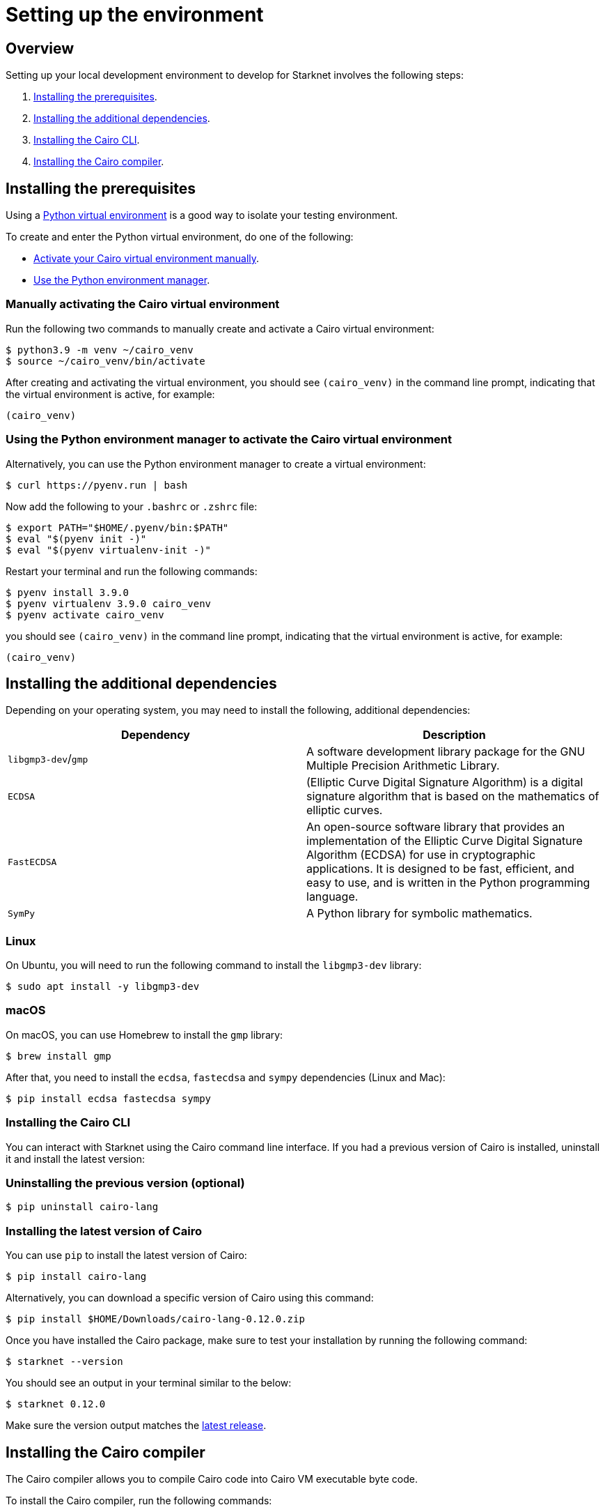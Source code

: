[id="environment"]

= Setting up the environment

== Overview

Setting up your local development environment to develop for Starknet involves the following steps:

1. xref:#installing_the_prerequisites[Installing the prerequisites].
2. xref:#installing_the_additional_dependencies[Installing the additional dependencies].
3. xref:#installing_the_cairo_cli[Installing the Cairo CLI].
4. xref:#installing_the_cairo_compiler[Installing the Cairo compiler].


== Installing the prerequisites

Using a link:https://docs.python.org/3/library/venv.html[Python virtual environment] is a good way to isolate your testing environment.

To create and enter the Python virtual environment, do one of the following:

* xref:#_manually_activating_the_cairo_virtual_environment[Activate your Cairo virtual
environment manually].
* xref:#_using_the_python_environment_manager_to_activate_the_cairo_virtual_environment[Use the Python environment manager].


=== Manually activating the Cairo virtual environment

Run the following two commands to manually create and activate a Cairo virtual environment:

[,Bash]
----
$ python3.9 -m venv ~/cairo_venv
$ source ~/cairo_venv/bin/activate
----

After creating and activating the virtual environment, you should see `(cairo_venv)` in the command line prompt, indicating that the virtual environment is active, for example:

[,Bash]
----
(cairo_venv)
----


=== Using the Python environment manager to activate the Cairo virtual environment

Alternatively, you can use the Python environment manager to create a virtual environment:

[source,Bash]
----
$ curl https://pyenv.run | bash
----

Now add the following to your `.bashrc` or `.zshrc` file:

[source,Bash]
----
$ export PATH="$HOME/.pyenv/bin:$PATH"
$ eval "$(pyenv init -)"
$ eval "$(pyenv virtualenv-init -)"
----

Restart your terminal and run the following commands:

[source,Bash]
----
$ pyenv install 3.9.0
$ pyenv virtualenv 3.9.0 cairo_venv
$ pyenv activate cairo_venv
----

you should see `(cairo_venv)` in the command line prompt, indicating that the virtual environment
is active, for example:

[source,Bash]
----
(cairo_venv)
----

== Installing the additional dependencies

Depending on your operating system, you may need to install the following, additional dependencies:
|===
|Dependency |Description

|`libgmp3-dev`/`gmp`|A software development library package for the GNU Multiple Precision Arithmetic
Library.
|`ECDSA` |(Elliptic Curve Digital Signature Algorithm) is a digital signature algorithm that is based on the mathematics of elliptic curves.
|`FastECDSA`|An open-source software library that provides an implementation of the Elliptic Curve
Digital Signature Algorithm (ECDSA) for use in cryptographic applications. It is designed to be fast, efficient, and easy to use, and is written in the Python programming language.
|`SymPy` |A Python library for symbolic mathematics.
|===


=== Linux
On Ubuntu, you will need to run the following command to install the `libgmp3-dev` library:

[source,Bash]
----
$ sudo apt install -y libgmp3-dev
----

=== macOS
On macOS, you can use Homebrew to install the `gmp` library:

[source,Bash]
----
$ brew install gmp
----

After that, you need to install the `ecdsa`, `fastecdsa` and `sympy` dependencies (Linux and Mac):

[source,Bash]
----
$ pip install ecdsa fastecdsa sympy
----

=== Installing the Cairo CLI

You can interact with Starknet using the Cairo command line interface. If you had
a previous version of Cairo is installed, uninstall it and install the latest version:

=== Uninstalling the previous version (optional)
[source,Bash]
----
$ pip uninstall cairo-lang
----

=== Installing the latest version of Cairo

You can use `pip` to install the latest version of Cairo:

[source,Bash]
----
$ pip install cairo-lang
----

Alternatively, you can download a specific version of Cairo using this command:

[source,Bash]
----
$ pip install $HOME/Downloads/cairo-lang-0.12.0.zip
----

Once you have installed the Cairo package, make sure to test your installation by running the
following command:

[source,Bash]
----
$ starknet --version
----

You should see an output in your terminal similar to the below:
[source,Bash]
----
$ starknet 0.12.0
----

Make sure the version output matches the link:https://github.com/starkware-libs/cairo-lang/releases[latest release].

== Installing the Cairo compiler

The Cairo compiler allows you to compile Cairo code into Cairo VM executable byte code.

To install the Cairo compiler, run the following commands:

=== Cloning the repository and setting up the Cairo compiler

Go to your $HOME directory

[source,Bash]
----
$ cd ~/
----

Clone the cairo Cairo 1 compiler to a folder called .cairo in your home directory

[source,Bash]
----
$ git clone https://github.com/starkware-libs/cairo/ .cairo
$ cd .cairo/
$ git checkout tags/v1.0.0-alpha.6
$ cargo build --all --release
----

=== Adding the Cairo executables to your path

After building the Cairo binaries, add them to the PATH environment variable by adding the following line to your `.bashrc` or `.zshrc` file:

[source,Bash]
----
$ export PATH="$HOME/.cairo/target/release:$PATH"
----

Then, open a new shell and check that the following command returns a version number:

[source,Bash]
----
$ cairo-compile --version
----

Your output should look similar to the below:

[source,Bash]
----
$ cairo-lang-compiler 1.0.0-alpha.6
----

You are now able to compile, deploy and interact with smart contracts on Starknet
